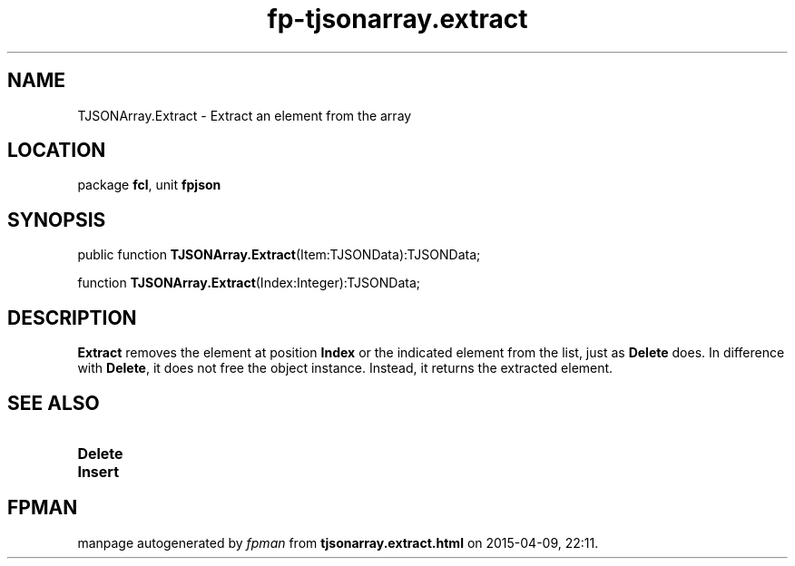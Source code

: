 .\" file autogenerated by fpman
.TH "fp-tjsonarray.extract" 3 "2014-03-14" "fpman" "Free Pascal Programmer's Manual"
.SH NAME
TJSONArray.Extract - Extract an element from the array
.SH LOCATION
package \fBfcl\fR, unit \fBfpjson\fR
.SH SYNOPSIS
public function \fBTJSONArray.Extract\fR(Item:TJSONData):TJSONData;

function \fBTJSONArray.Extract\fR(Index:Integer):TJSONData;
.SH DESCRIPTION
\fBExtract\fR removes the element at position \fBIndex\fR or the indicated element from the list, just as \fBDelete\fR does. In difference with \fBDelete\fR, it does not free the object instance. Instead, it returns the extracted element.


.SH SEE ALSO
.TP
.B Delete

.TP
.B Insert


.SH FPMAN
manpage autogenerated by \fIfpman\fR from \fBtjsonarray.extract.html\fR on 2015-04-09, 22:11.

